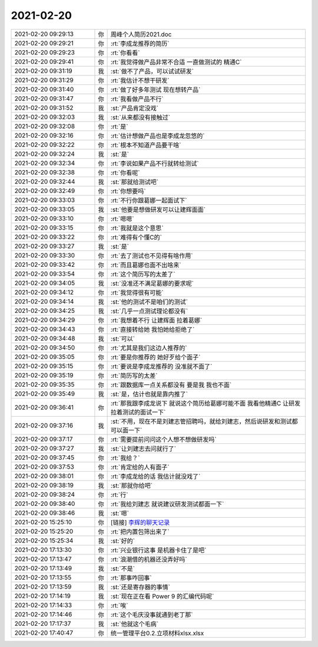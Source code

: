 2021-02-20
-------------

.. list-table::
   :widths: 25, 1, 60

   * - 2021-02-20 09:29:13
     - 你
     - 周峰个人简历2021.doc
   * - 2021-02-20 09:29:21
     - 你
     - :rt:`李成龙推荐的简历`
   * - 2021-02-20 09:29:23
     - 你
     - :rt:`你看看`
   * - 2021-02-20 09:29:41
     - 你
     - :rt:`我觉得做产品非常不合适 一直做测试的 精通C`
   * - 2021-02-20 09:31:19
     - 我
     - :st:`做不了产品，可以试试研发`
   * - 2021-02-20 09:31:29
     - 你
     - :rt:`我估计不想干研发`
   * - 2021-02-20 09:31:40
     - 你
     - :rt:`做了好多年测试 现在想转产品`
   * - 2021-02-20 09:31:47
     - 你
     - :rt:`我看做产品不行`
   * - 2021-02-20 09:31:52
     - 我
     - :st:`产品肯定没戏`
   * - 2021-02-20 09:32:03
     - 我
     - :st:`从来都没有接触过`
   * - 2021-02-20 09:32:08
     - 你
     - :rt:`是`
   * - 2021-02-20 09:32:16
     - 你
     - :rt:`估计想做产品也是李成龙忽悠的`
   * - 2021-02-20 09:32:22
     - 你
     - :rt:`根本不知道产品要干啥`
   * - 2021-02-20 09:32:24
     - 我
     - :st:`是`
   * - 2021-02-20 09:32:34
     - 你
     - :rt:`李说如果产品不行就转给测试`
   * - 2021-02-20 09:32:38
     - 你
     - :rt:`你看呢`
   * - 2021-02-20 09:32:44
     - 我
     - :st:`那就给测试吧`
   * - 2021-02-20 09:32:49
     - 你
     - :rt:`你想要吗`
   * - 2021-02-20 09:33:03
     - 你
     - :rt:`不行你跟葛娜一起面试下`
   * - 2021-02-20 09:33:05
     - 我
     - :st:`他要是想做研发可以让建辉面面`
   * - 2021-02-20 09:33:10
     - 你
     - :rt:`嗯嗯`
   * - 2021-02-20 09:33:15
     - 你
     - :rt:`我就是这个意思`
   * - 2021-02-20 09:33:22
     - 你
     - :rt:`难得有个懂C的`
   * - 2021-02-20 09:33:27
     - 我
     - :st:`是`
   * - 2021-02-20 09:33:30
     - 你
     - :rt:`去了测试也不见得有啥作用`
   * - 2021-02-20 09:33:42
     - 你
     - :rt:`而且葛娜也面不出啥来`
   * - 2021-02-20 09:33:54
     - 你
     - :rt:`这个简历写的太差了`
   * - 2021-02-20 09:34:05
     - 我
     - :st:`没准还不满足葛娜的要求呢`
   * - 2021-02-20 09:34:12
     - 你
     - :rt:`我觉得很有可能`
   * - 2021-02-20 09:34:14
     - 我
     - :st:`他的测试不是咱们的测试`
   * - 2021-02-20 09:34:25
     - 我
     - :st:`几乎一点测试理论都没有`
   * - 2021-02-20 09:34:29
     - 你
     - :rt:`我想着不行 让建辉面 拉着葛娜`
   * - 2021-02-20 09:34:43
     - 你
     - :rt:`直接转给她 我怕她给拒绝了`
   * - 2021-02-20 09:34:48
     - 我
     - :st:`可以`
   * - 2021-02-20 09:34:50
     - 你
     - :rt:`尤其是我们这边人推荐的`
   * - 2021-02-20 09:35:05
     - 你
     - :rt:`要是你推荐的 她好歹给个面子`
   * - 2021-02-20 09:35:15
     - 你
     - :rt:`要说是李成龙推荐的 没准就不面了`
   * - 2021-02-20 09:35:19
     - 你
     - :rt:`简历写的太差`
   * - 2021-02-20 09:35:35
     - 你
     - :rt:`跟数据库一点关系都没有 要是我 我也不面`
   * - 2021-02-20 09:35:49
     - 我
     - :st:`是，估计也就是靠内推了`
   * - 2021-02-20 09:36:41
     - 你
     - :rt:`那我跟李成龙说下 就说这个简历给葛娜可能不面 我看他精通C 让研发拉着测试的面试一下`
   * - 2021-02-20 09:37:16
     - 我
     - :st:`不用，现在不是刘建志管招聘吗，就给刘建志，然后说研发和测试都可以面一下`
   * - 2021-02-20 09:37:17
     - 你
     - :rt:`需要提前问问这个人想不想做研发吗`
   * - 2021-02-20 09:37:27
     - 我
     - :st:`让刘建志去问就行了`
   * - 2021-02-20 09:37:45
     - 你
     - :rt:`我给？`
   * - 2021-02-20 09:37:53
     - 你
     - :rt:`肯定给的人有面子`
   * - 2021-02-20 09:38:01
     - 你
     - :rt:`李成龙给的话 我估计就没戏了`
   * - 2021-02-20 09:38:19
     - 我
     - :st:`那就你给吧`
   * - 2021-02-20 09:38:24
     - 你
     - :rt:`行`
   * - 2021-02-20 09:38:40
     - 你
     - :rt:`我给刘建志 就说建议研发测试都面一下`
   * - 2021-02-20 09:38:46
     - 我
     - :st:`嗯`
   * - 2021-02-20 15:25:10
     - 你
     - [链接] `李辉的聊天记录 <https://support.weixin.qq.com/cgi-bin/mmsupport-bin/readtemplate?t=page/favorite_record__w_unsupport>`_
   * - 2021-02-20 15:25:20
     - 你
     - :rt:`把内置包筛出来了`
   * - 2021-02-20 15:25:34
     - 我
     - :st:`好的`
   * - 2021-02-20 17:13:30
     - 你
     - :rt:`兴业银行这事 是机器卡住了是吧`
   * - 2021-02-20 17:13:47
     - 你
     - :rt:`浪潮借的机器还没弄好吗`
   * - 2021-02-20 17:13:49
     - 我
     - :st:`不是`
   * - 2021-02-20 17:13:55
     - 你
     - :rt:`那事咋回事`
   * - 2021-02-20 17:13:59
     - 我
     - :st:`还是寄存器的事情`
   * - 2021-02-20 17:14:19
     - 我
     - :st:`现在正在看 Power 9 的汇编代码呢`
   * - 2021-02-20 17:14:33
     - 你
     - :rt:`唉`
   * - 2021-02-20 17:14:46
     - 你
     - :rt:`这个毛庆没事就通到老丁那`
   * - 2021-02-20 17:17:37
     - 我
     - :st:`他就这个毛病`
   * - 2021-02-20 17:40:47
     - 你
     - 统一管理平台0.2.立项材料xlsx.xlsx